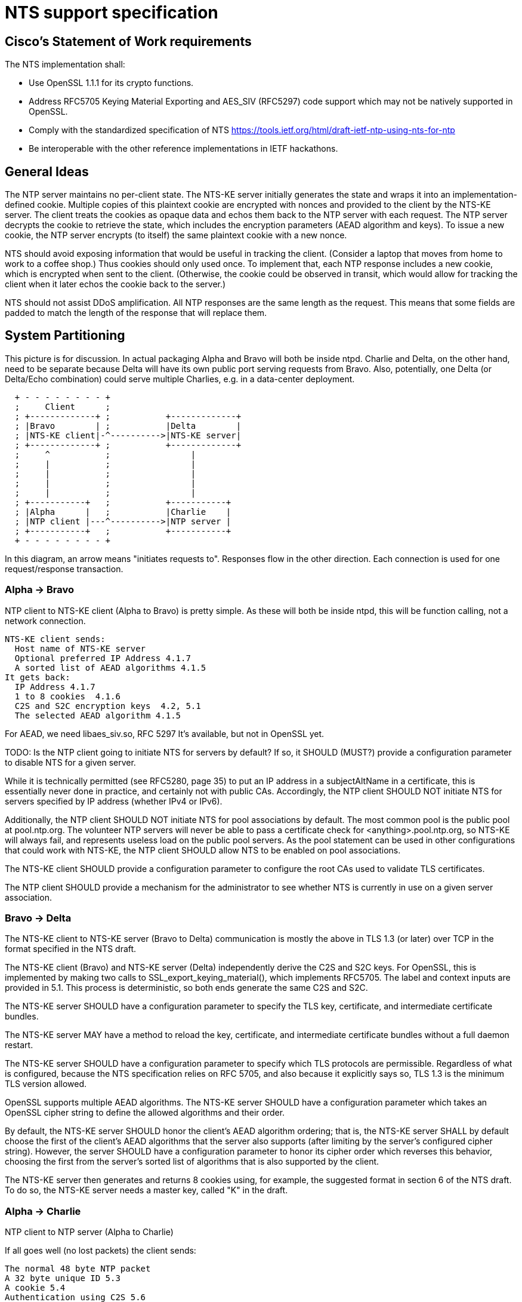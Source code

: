 = NTS support specification =

== Cisco's Statement of Work requirements ==

The NTS implementation shall:

* Use OpenSSL 1.1.1 for its crypto functions.

* Address RFC5705 Keying Material Exporting and AES_SIV (RFC5297) code
  support which may not be natively supported in OpenSSL.

* Comply with the standardized specification of NTS
  https://tools.ietf.org/html/draft-ietf-ntp-using-nts-for-ntp

* Be interoperable with the other reference implementations in IETF hackathons.

== General Ideas ==

The NTP server maintains no per-client state.  The NTS-KE server
initially generates the state and wraps it into an
implementation-defined cookie.  Multiple copies of this plaintext
cookie are encrypted with nonces and provided to the client by the
NTS-KE server.  The client treats the cookies as opaque data and
echos them back to the NTP server with each request.  The NTP
server decrypts the cookie to retrieve the state, which includes
the encryption parameters (AEAD algorithm and keys).  To issue a
new cookie, the NTP server encrypts (to itself) the same plaintext
cookie with a new nonce.

NTS should avoid exposing information that would be useful in
tracking the client.  (Consider a laptop that moves from home
to work to a coffee shop.)  Thus cookies should only used once.
To implement that, each NTP response includes a new cookie, which is
encrypted when sent to the client.  (Otherwise, the cookie could be
observed in transit, which would allow for tracking the client when
it later echos the cookie back to the server.)

NTS should not assist DDoS amplification.  All NTP responses
are the same length as the request.  This means that some
fields are padded to match the length of the response that
will replace them.

== System Partitioning ==

This picture is for discussion.  In actual packaging Alpha and Bravo
will both be inside ntpd. Charlie and Delta, on the other hand, need
to be separate because Delta will have its own public port serving
requests from Bravo. Also, potentially, one Delta (or Delta/Echo
combination) could serve multiple Charlies, e.g. in a data-center
deployment.

[ditaa, "NTS-flow", "svg"]
----
  + - - - - - - - - +
  ;     Client      ;
  ; +-------------+ ;           +-------------+
  ; |Bravo        | ;           |Delta        |
  ; |NTS-KE client|-^---------->|NTS-KE server|
  ; +-------------+ ;           +-------------+
  ;     ^           ;                |
  ;     |           ;                |
  ;     |           ;                |
  ;     |           ;                |
  ;     |           ;                |
  ; +-----------+   ;           +-----------+
  ; |Alpha      |   ;           |Charlie    |
  ; |NTP client |---^---------->|NTP server |
  ; +-----------+   ;           +-----------+
  + - - - - - - - - +
----

In this diagram, an arrow means "initiates requests to". 
Responses flow in the other direction.  Each connection
is used for one request/response transaction.


=== Alpha -> Bravo ===
NTP client to NTS-KE client (Alpha to Bravo) is pretty simple.
As these will both be inside ntpd, this will be function calling,
not a network connection.

  NTS-KE client sends:
    Host name of NTS-KE server
    Optional preferred IP Address 4.1.7
    A sorted list of AEAD algorithms 4.1.5
  It gets back:
    IP Address 4.1.7
    1 to 8 cookies  4.1.6
    C2S and S2C encryption keys  4.2, 5.1
    The selected AEAD algorithm 4.1.5

For AEAD, we need libaes_siv.so, RFC 5297
It's available, but not in OpenSSL yet.

TODO: Is the NTP client going to initiate NTS for servers by default?
If so, it SHOULD (MUST?) provide a configuration parameter to disable
NTS for a given server.

While it is technically permitted (see RFC5280, page 35) to put an
IP address in a subjectAltName in a certificate, this is essentially
never done in practice, and certainly not with public CAs.
Accordingly, the NTP client SHOULD NOT initiate NTS for servers
specified by IP address (whether IPv4 or IPv6).

Additionally, the NTP client SHOULD NOT initiate NTS for pool
associations by default.  The most common pool is the public pool at
pool.ntp.org.  The volunteer NTP servers will never be able to pass a
certificate check for <anything>.pool.ntp.org, so NTS-KE will always
fail, and represents useless load on the public pool servers.  As the
pool statement can be used in other configurations that could work
with NTS-KE, the NTP client SHOULD allow NTS to be enabled on pool
associations.

The NTS-KE client SHOULD provide a configuration parameter to
configure the root CAs used to validate TLS certificates.

The NTP client SHOULD provide a mechanism for the administrator to
see whether NTS is currently in use on a given server association.

=== Bravo -> Delta ===
The NTS-KE client to NTS-KE server (Bravo to Delta) communication is
mostly the above in TLS 1.3 (or later) over TCP in the format
specified in the NTS draft.

The NTS-KE client (Bravo) and NTS-KE server (Delta) independently
derive the C2S and S2C keys.  For OpenSSL, this is implemented by
making two calls to SSL_export_keying_material(), which implements
RFC5705.  The label and context inputs are provided in 5.1.  This
process is deterministic, so both ends generate the same C2S and S2C.

The NTS-KE server SHOULD have a configuration parameter to specify
the TLS key, certificate, and intermediate certificate bundles.

The NTS-KE server MAY have a method to reload the key, certificate,
and intermediate certificate bundles without a full daemon restart.

The NTS-KE server SHOULD have a configuration parameter to specify
which TLS protocols are permissible.  Regardless of what is
configured, because the NTS specification relies on RFC 5705, and
also because it explicitly says so, TLS 1.3 is the minimum TLS
version allowed.

OpenSSL supports multiple AEAD algorithms.  The NTS-KE server SHOULD
have a configuration parameter which takes an OpenSSL cipher string
to define the allowed algorithms and their order.

By default, the NTS-KE server SHOULD honor the client's AEAD
algorithm ordering; that is, the NTS-KE server SHALL by default
choose the first of the client's AEAD algorithms that the server
also supports (after limiting by the server's configured cipher
string). However, the server SHOULD have a configuration parameter to
honor its cipher order which reverses this behavior, choosing the
first from the server's sorted list of algorithms that is also
supported by the client.

The NTS-KE server then generates and returns 8 cookies using, for
example, the suggested format in section 6 of the NTS draft.  To do
so, the NTS-KE server needs a master key, called "K" in the draft.

=== Alpha -> Charlie ===
NTP client to NTP server (Alpha to Charlie)

If all goes well (no lost packets) the client sends:

  The normal 48 byte NTP packet
  A 32 byte unique ID 5.3
  A cookie 5.4
  Authentication using C2S 5.6
  
It gets back the same, with the cookie replaced with a new cookie
and S2C used for authentication.

The response is the same lengh.

All the extra data is in real NTP extensions.  (No more of
the magic length kludgery for the current shared key authentication.)

If packets (and hence cookies) are lost, the client will include
a cookie-placeholder for each extra cookie it wants.  5.5
Those slots will be returned with new cookies.

The AEAD algorithm is setup to encrypt some data as well as authenticate.
For the request, that's empty.  For the response, it contains a new
cookie.  (Or cookies.)
I think we need a nonce in there.

== Key Generation and Usage ==

NTS makes use of three keys:

* Client to Server key (C2S)

* Server to Client key (S2C)

* NTS Master Key (called K in the NTS draft)

Because one of the goals of NTS is to not require any per-client
state in the servers, the servers (both NTP and NTS-KE) do not
store either of C2S/S2C.  Both servers possess the NTS Master Key,
which is expected to be updated somewhat regularly, with old versions
being kept for some time (SHOULD be two rotation cycles) to allow for
old cookies to be decrypted.

The C2S and S2C keys are derived from the TLS session data between
the NTS-KE client and the NTS-KE server using the RFC5705 algorithm.
These are not the same as the keys used by TLS to protect the data
flowing over the TLS connection itself.

As part of the setup, NTS-KE will create a variable number of cookies
(which SHOULD be 8).  These cookies are encrypted with the NTS Master
Key, and are opaque to the client. The cookies contain C2S and S2C in
a form that the NTP server will understand, and this is how the NTP
server is able to en/decrypt data without needing to store per-client
keys.

When sending an NTP packet, the client attaches a cookie blob in
cleartext, then encrypts the rest of the data using the C2S key. When
the NTP server receives the packet, it decrypts the cookie using its
NTS Master Key, and extracts C2S and S2C.  It uses C2S to decrypt the
rest. The response packet is encrypted using the S2C extracted from the
cookie.

== Odds and ends ==

How many cookies should the NTP client try to hold?  8

There is no hard reason, but it is what the NTS-KE server SHOULD return.  4.1.6
It also matches the number of samples that ntpd remembers (the reach bit
mask in ntpq/peers) and running out of responses is a good time to do
special things like get a new pool server or get new cookies by running
NTS-KE again.

---

We need an exponential backoff when the NTS-KE step fails.

---

Note that the communication between NTS-KE client and NTP client
needs to be kept private.  (aka encrypted if it goes over the net)
Same for NTS-KE server and NTP server.
Both connections contain C2S and S2C keys.

